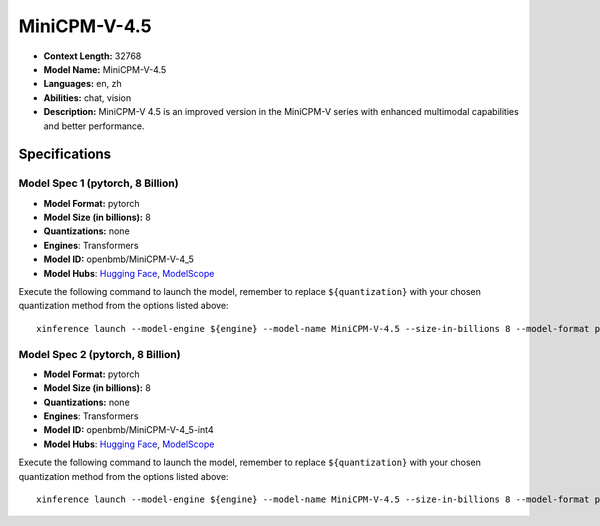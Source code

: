.. _models_llm_minicpm-v-4.5:

========================================
MiniCPM-V-4.5
========================================

- **Context Length:** 32768
- **Model Name:** MiniCPM-V-4.5
- **Languages:** en, zh
- **Abilities:** chat, vision
- **Description:** MiniCPM-V 4.5 is an improved version in the MiniCPM-V series with enhanced multimodal capabilities and better performance.

Specifications
^^^^^^^^^^^^^^


Model Spec 1 (pytorch, 8 Billion)
++++++++++++++++++++++++++++++++++++++++

- **Model Format:** pytorch
- **Model Size (in billions):** 8
- **Quantizations:** none
- **Engines**: Transformers
- **Model ID:** openbmb/MiniCPM-V-4_5
- **Model Hubs**:  `Hugging Face <https://huggingface.co/openbmb/MiniCPM-V-4_5>`__, `ModelScope <https://modelscope.cn/models/OpenBMB/MiniCPM-V-4_5>`__

Execute the following command to launch the model, remember to replace ``${quantization}`` with your
chosen quantization method from the options listed above::

   xinference launch --model-engine ${engine} --model-name MiniCPM-V-4.5 --size-in-billions 8 --model-format pytorch --quantization ${quantization}


Model Spec 2 (pytorch, 8 Billion)
++++++++++++++++++++++++++++++++++++++++

- **Model Format:** pytorch
- **Model Size (in billions):** 8
- **Quantizations:** none
- **Engines**: Transformers
- **Model ID:** openbmb/MiniCPM-V-4_5-int4
- **Model Hubs**:  `Hugging Face <https://huggingface.co/openbmb/MiniCPM-V-4_5-int4>`__, `ModelScope <https://modelscope.cn/models/OpenBMB/MiniCPM-V-4_5-int4>`__

Execute the following command to launch the model, remember to replace ``${quantization}`` with your
chosen quantization method from the options listed above::

   xinference launch --model-engine ${engine} --model-name MiniCPM-V-4.5 --size-in-billions 8 --model-format pytorch --quantization ${quantization}

